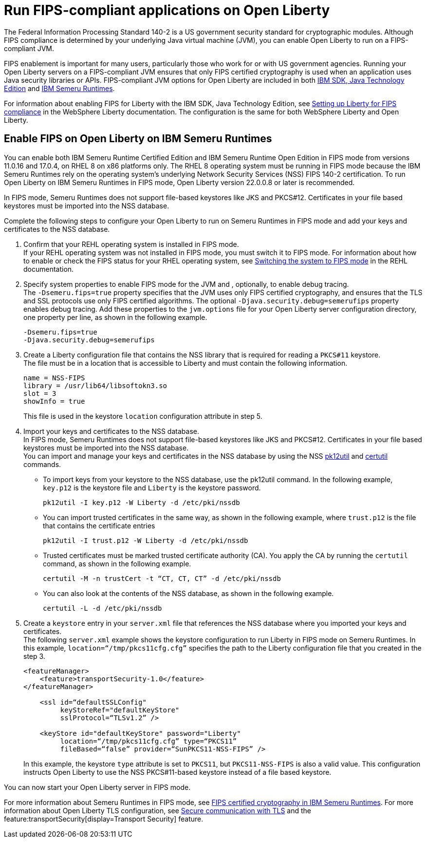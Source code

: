 // Copyright (c) 2022 IBM Corporation and others.
// Licensed under Creative Commons Attribution-NoDerivatives
// 4.0 International (CC BY-ND 4.0)
//   https://creativecommons.org/licenses/by-nd/4.0/
//
// Contributors:
//     IBM Corporation
//
:page-layout: general-reference
:page-type: general
= Run FIPS-compliant applications on Open Liberty

The Federal Information Processing Standard 140-2 is a US government security standard for cryptographic modules. Although FIPS compliance is determined by your underlying Java virtual machine (JVM), you can enable Open Liberty to run on a FIPS-compliant JVM.

FIPS enablement is important for many users, particularly those who work for or with US government agencies. Running your Open Liberty servers on a FIPS-compliant JVM ensures that only FIPS certified cryptography is used when an application uses Java security libraries or APIs. FIPS-compliant JVM options for Open Liberty are included in both link:https://www.ibm.com/docs/en/sdk-java-technology/8[IBM SDK, Java Technology Edition] and link:https://developer.ibm.com/articles/explore-options-for-downloading-ibm-semeru-runtimes[IBM Semeru Runtimes].

For information about enabling FIPS for Liberty with the IBM SDK, Java Technology Edition, see link:https://www.ibm.com/docs/en/was-liberty/nd?topic=liberty-setting-up-fips-compliance[Setting up Liberty for FIPS compliance] in the WebSphere Liberty documentation. The configuration is the same for both WebSphere Liberty and Open Liberty.

== Enable FIPS on Open Liberty on IBM Semeru Runtimes

You can enable both IBM Semeru Runtime Certified Edition and IBM Semeru Runtime Open Edition in FIPS mode from versions 11.0.16 and 17.0.4, on RHEL 8 on x86 platforms only. The RHEL 8 operating system must be running in FIPS mode because the IBM Semeru Runtimes rely on the operating system’s underlying Network Security Services (NSS) FIPS 140-2 certification. To run Open Liberty on IBM Semeru Runtimes in FIPS mode, Open Liberty version 22.0.0.8 or later is recommended.

In FIPS mode, Semeru Runtimes does not support file-based keystores like JKS and PKCS#12. Certificates in your file based keystores must be imported into the NSS database.

Complete the following steps to configure your Open Liberty to run on Semeru Runtimes in FIPS mode and add your keys and certificates to the NSS database.

1. Confirm that your REHL operating system is installed in FIPS mode. +
If your REHL operating system was not installed in FIPS mode, you must switch it to FIPS mode. For information about how to enable or check the FIPS status for your RHEL operating system, see https://access.redhat.com/documentation/en-us/red_hat_enterprise_linux/8/html/security_hardening/using-the-system-wide-cryptographic-policies_security-hardening?_ga=2.199036333.328645028.1662471426-119974336.1661806438#switching-the-system-to-fips-mode_using-the-system-wide-cryptographic-policies[Switching the system to FIPS mode] in the REHL documentation.

2. Specify system properties to enable FIPS mode for the JVM and , optionally, to enable debug tracing. +
The `-Dsemeru.fips=true` property specifies that the JVM uses only FIPS certified cryptography, and ensures that the TLS and SSL protocols use only FIPS certified algorithms. The optional `-Djava.security.debug=semerufips` property enables debug tracing. Add these properties to the `jvm.options` file for your Open Liberty server configuration directory, one property per line, as shown in the following example. +
+
[source,properties]
----
-Dsemeru.fips=true
-Djava.security.debug=semerufips
----

3. Create a Liberty configuration file that contains the NSS library that is required for reading a `PKCS#11` keystore. +
The file must be in a location that is accessible to Liberty and must contain the following information.
+
----
name = NSS-FIPS
library = /usr/lib64/libsoftokn3.so
slot = 3
showInfo = true
----
+
This file is used in the keystore `location` configuration attribute in step 5.

4. Import your keys and certificates to the NSS database. +
In FIPS mode, Semeru Runtimes does not support file-based keystores like JKS and PKCS#12. Certificates in your file based keystores must be imported into the NSS database. +
You can import and manage your keys and certificates in the NSS database by using the NSS link:https://firefox-source-docs.mozilla.org/security/nss/legacy/reference/nss_tools__colon__pk12util/index.html[pk12util] and link:https://firefox-source-docs.mozilla.org/security/nss/legacy/reference/nss_tools__colon__certutil/index.html[certutil] commands.
** To import keys from your keystore to the NSS database, use the pk12util command.  In the following example, `key.p12` is the keystore file and `Liberty` is the keystore password.
+
----
pk12util -I key.p12 -W Liberty -d /etc/pki/nssdb
----
** You can import trusted certificates in the same way, as shown in the following example, where `trust.p12` is the file that contains the certificate entries
+
----
pk12util -I trust.p12 -W Liberty -d /etc/pki/nssdb
----
** Trusted certificates must be marked trusted certificate authority (CA). You apply the CA by running the `certutil` command, as shown in the following example.
+
----
certutil -M -n trustCert -t “CT, CT, CT” -d /etc/pki/nssdb
----
** You can also look at the contents of the NSS database, as shown in the following example.
+
----
certutil -L -d /etc/pki/nssdb
----

5. Create a `keystore` entry in your `server.xml` file that references the NSS database where you imported your keys and certificates. +
The following `server.xml` example shows the keystore configuration to run Liberty in FIPS mode on Semeru Runtimes. In this example, `location=“/tmp/pkcs11cfg.cfg”` specifies the path to the Liberty configuration file that you created in the step 3.
+
[source,xml]
----
<featureManager>
    <feature>transportSecurity-1.0</feature>
</featureManager>

    <ssl id=“defaultSSLConfig"
         keyStoreRef="defaultKeyStore"
         sslProtocol=“TLSv1.2” />

    <keyStore id="defaultKeyStore" password="Liberty"
         location=“/tmp/pkcs11cfg.cfg” type=“PKCS11”
         fileBased=“false” provider=“SunPKCS11-NSS-FIPS” />
----
+

In this example, the keystore `type` attribute is set to `PKCS11`, but `PKCS11-NSS-FIPS` is also a valid value. This configuration instructs Open Liberty to use the NSS PKCS#11-based keystore instead of a file based keystore.

You can now start your Open Liberty server in FIPS mode.

For more information about Semeru Runtimes in FIPS mode, see https://www.ibm.com/support/pages/node/6612693[FIPS certified cryptography in IBM Semeru Runtimes].
For more information about Open Liberty TLS configuration, see xref:secure-communication-tls.adoc[Secure communication with TLS] and the feature:transportSecurity[display=Transport Security] feature.
